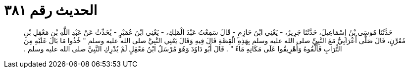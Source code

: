 
= الحديث رقم ٣٨١

[quote.hadith]
حَدَّثَنَا مُوسَى بْنُ إِسْمَاعِيلَ، حَدَّثَنَا جَرِيرٌ، - يَعْنِي ابْنَ حَازِمٍ - قَالَ سَمِعْتُ عَبْدَ الْمَلِكِ، - يَعْنِي ابْنَ عُمَيْرٍ - يُحَدِّثُ عَنْ عَبْدِ اللَّهِ بْنِ مَعْقِلِ بْنِ مُقَرِّنٍ، قَالَ صَلَّى أَعْرَابِيٌّ مَعَ النَّبِيِّ صلى الله عليه وسلم بِهَذِهِ الْقِصَّةِ قَالَ فِيهِ وَقَالَ يَعْنِي النَّبِيَّ صلى الله عليه وسلم ‏"‏ خُذُوا مَا بَالَ عَلَيْهِ مِنَ التُّرَابِ فَأَلْقُوهُ وَأَهْرِيقُوا عَلَى مَكَانِهِ مَاءً ‏"‏ ‏.‏ قَالَ أَبُو دَاوُدَ وَهُوَ مُرْسَلٌ ابْنُ مَعْقِلٍ لَمْ يُدْرِكِ النَّبِيَّ صلى الله عليه وسلم ‏.‏